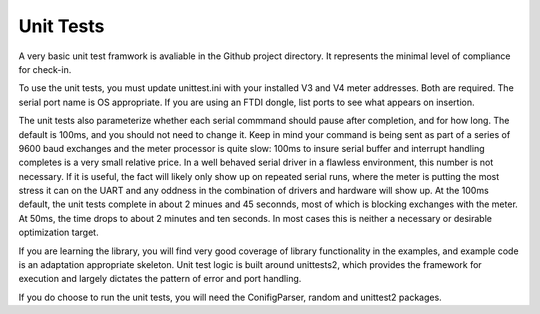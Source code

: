 Unit Tests
----------

A very basic unit test framwork is avaliable in the Github project directory. It represents
the minimal level of compliance for check-in.

To use the  unit tests, you must update unittest.ini with your installed V3 and V4
meter addresses.  Both are required.  The serial port name is OS appropriate.  If you are
using an FTDI dongle, list ports to see what appears on insertion.

The unit tests also parameterize whether each serial commmand should pause after
completion, and for how long.  The default is 100ms, and you should not need to change
it.  Keep in mind your command is being sent as part of a series of 9600 baud exchanges
and the meter processor is quite slow: 100ms to insure serial buffer and interrupt handling
completes is a very small relative price.  In a well behaved serial driver in a flawless
environment, this number is not necessary. If it is useful, the fact will likely
only show up on repeated serial runs, where the meter is putting the most stress
it can on the UART and any oddness in the combination of drivers and hardware
will show up.  At the 100ms default, the unit tests complete in about 2 minues and 45
seconnds, most of which is blocking exchanges with the meter. At 50ms, the time
drops to about 2 minutes and ten seconds.  In most cases this is neither a necessary
or desirable optimization target.

If you are learning the library, you will find very good coverage of library
functionality in the examples, and example code is an adaptation appropriate skeleton.
Unit test logic is built around unittests2, which provides the framework for execution
and largely dictates the pattern of error and port handling.

If you do choose to run the unit tests, you will need the ConifigParser, random
and unittest2 packages.


